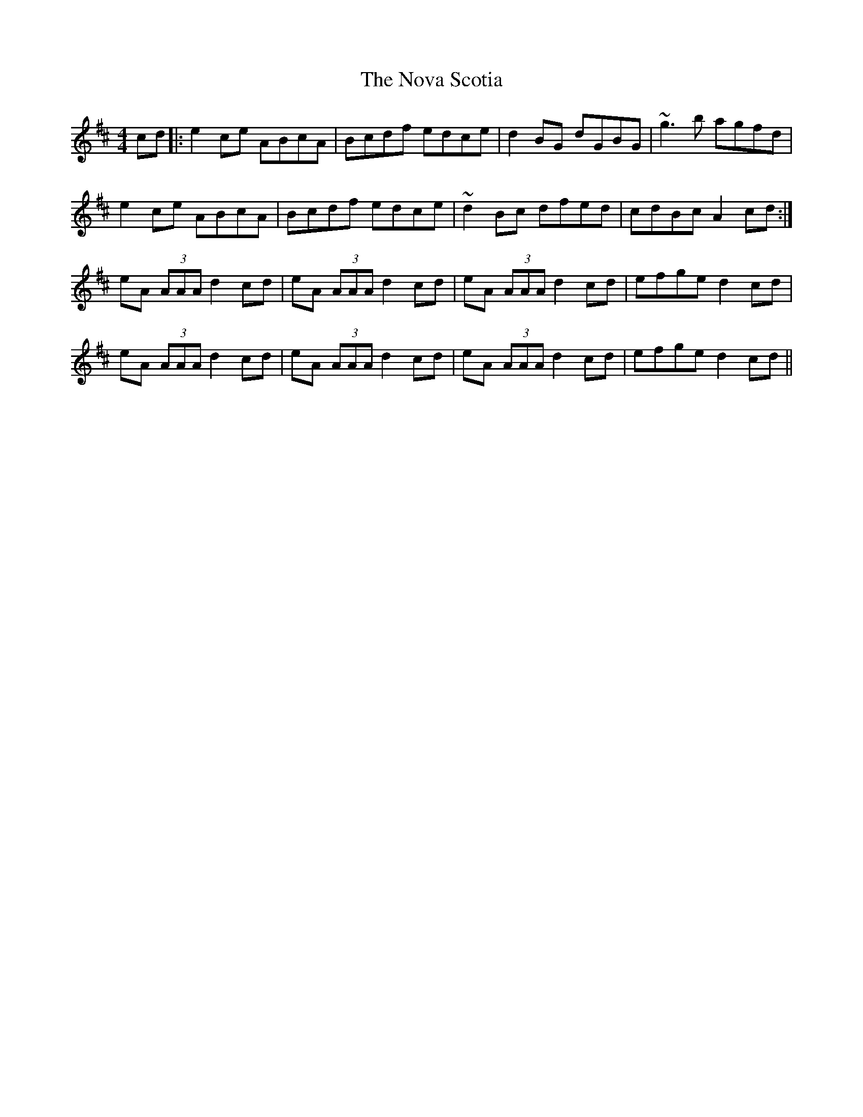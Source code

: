 X: 29696
T: Nova Scotia, The
R: reel
M: 4/4
K: Amixolydian
cd|:e2ce ABcA|Bcdf edce|d2BG dGBG|~g3b agfd|
e2ce ABcA|Bcdf edce|~d2Bc dfed|cdBc A2cd:|
eA (3AAA d2cd|eA (3AAA d2cd|eA (3AAA d2cd|efge d2cd|
eA (3AAA d2cd|eA (3AAA d2cd|eA (3AAA d2cd|efge d2cd||

